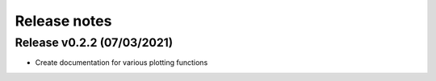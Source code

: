 =============
Release notes
=============

Release v0.2.2 (07/03/2021)
===========================
* Create documentation for various plotting functions
